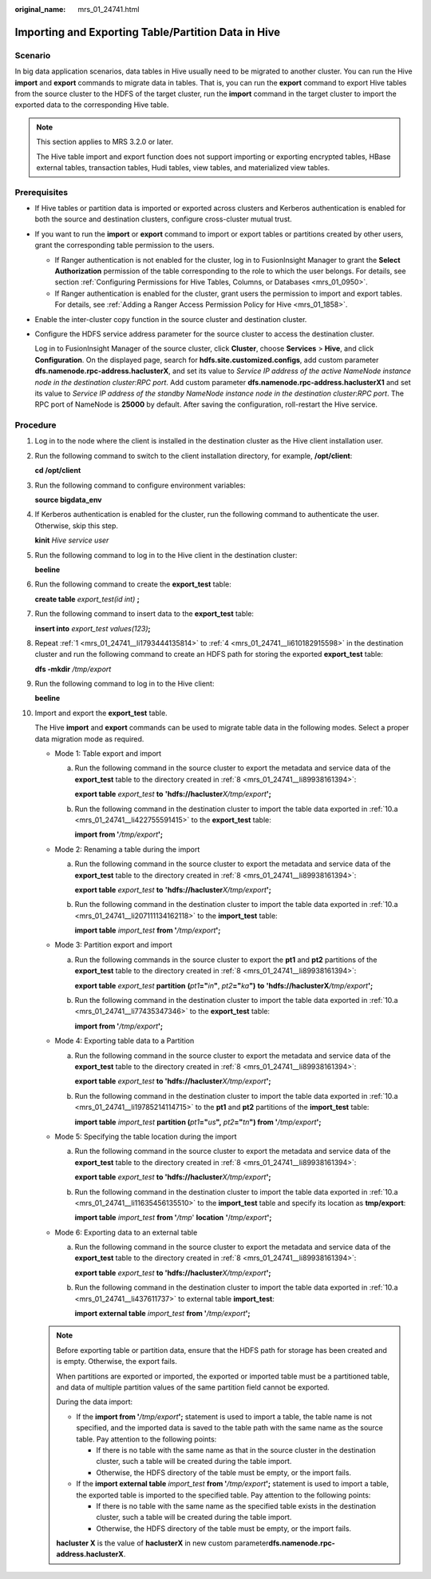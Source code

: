 :original_name: mrs_01_24741.html

.. _mrs_01_24741:

Importing and Exporting Table/Partition Data in Hive
====================================================

Scenario
--------

In big data application scenarios, data tables in Hive usually need to be migrated to another cluster. You can run the Hive **import** and **export** commands to migrate data in tables. That is, you can run the **export** command to export Hive tables from the source cluster to the HDFS of the target cluster, run the **import** command in the target cluster to import the exported data to the corresponding Hive table.

.. note::

   This section applies to MRS 3.2.0 or later.

   The Hive table import and export function does not support importing or exporting encrypted tables, HBase external tables, transaction tables, Hudi tables, view tables, and materialized view tables.

Prerequisites
-------------

-  If Hive tables or partition data is imported or exported across clusters and Kerberos authentication is enabled for both the source and destination clusters, configure cross-cluster mutual trust.

-  If you want to run the **import** or **export** command to import or export tables or partitions created by other users, grant the corresponding table permission to the users.

   -  If Ranger authentication is not enabled for the cluster, log in to FusionInsight Manager to grant the **Select Authorization** permission of the table corresponding to the role to which the user belongs. For details, see section :ref:`Configuring Permissions for Hive Tables, Columns, or Databases <mrs_01_0950>`.
   -  If Ranger authentication is enabled for the cluster, grant users the permission to import and export tables. For details, see :ref:`Adding a Ranger Access Permission Policy for Hive <mrs_01_1858>`.

-  Enable the inter-cluster copy function in the source cluster and destination cluster.

-  Configure the HDFS service address parameter for the source cluster to access the destination cluster.

   Log in to FusionInsight Manager of the source cluster, click **Cluster**, choose **Services** > **Hive**, and click **Configuration**. On the displayed page, search for **hdfs.site.customized.configs**, add custom parameter **dfs.namenode.rpc-address.haclusterX**, and set its value to *Service IP address of the active NameNode instance node in the destination cluster*:*RPC port*. Add custom parameter **dfs.namenode.rpc-address.haclusterX1** and set its value to *Service IP address of the standby NameNode instance node in the destination cluster*:*RPC port*. The RPC port of NameNode is **25000** by default. After saving the configuration, roll-restart the Hive service.

Procedure
---------

#. .. _mrs_01_24741__li1793444135814:

   Log in to the node where the client is installed in the destination cluster as the Hive client installation user.

#. Run the following command to switch to the client installation directory, for example, **/opt/client**:

   **cd /opt/client**

#. Run the following command to configure environment variables:

   **source bigdata_env**

#. .. _mrs_01_24741__li610182915598:

   If Kerberos authentication is enabled for the cluster, run the following command to authenticate the user. Otherwise, skip this step.

   **kinit** *Hive service user*

#. Run the following command to log in to the Hive client in the destination cluster:

   **beeline**

#. Run the following command to create the **export_test** table:

   **create table** *export_test(id int)* **;**

#. Run the following command to insert data to the **export_test** table:

   **insert into** *export_test values(123)*\ **;**

#. .. _mrs_01_24741__li89938161394:

   Repeat :ref:`1 <mrs_01_24741__li1793444135814>` to :ref:`4 <mrs_01_24741__li610182915598>` in the destination cluster and run the following command to create an HDFS path for storing the exported **export_test** table:

   **dfs -mkdir** */tmp/export*

#. Run the following command to log in to the Hive client:

   **beeline**

#. Import and export the **export_test** table.

   The Hive **import** and **export** commands can be used to migrate table data in the following modes. Select a proper data migration mode as required.

   -  Mode 1: Table export and import

      a. .. _mrs_01_24741__li422755591415:

         Run the following command in the source cluster to export the metadata and service data of the **export_test** table to the directory created in :ref:`8 <mrs_01_24741__li89938161394>`:

         **export table** *export_test* **to** **'hdfs://hacluster**\ *X/tmp/export*\ **';**

      b. Run the following command in the destination cluster to import the table data exported in :ref:`10.a <mrs_01_24741__li422755591415>` to the **export_test** table:

         **import from '**\ */tmp/export*\ **';**

   -  Mode 2: Renaming a table during the import

      a. .. _mrs_01_24741__li207111134162118:

         Run the following command in the source cluster to export the metadata and service data of the **export_test** table to the directory created in :ref:`8 <mrs_01_24741__li89938161394>`:

         **export table** *export_test* **to** **'hdfs://hacluster**\ *X/tmp/export*\ **';**

      b. Run the following command in the destination cluster to import the table data exported in :ref:`10.a <mrs_01_24741__li207111134162118>` to the **import_test** table:

         **import table** *import_test* **from '**\ */tmp/export*\ **';**

   -  Mode 3: Partition export and import

      a. .. _mrs_01_24741__li77435347346:

         Run the following commands in the source cluster to export the **pt1** and **pt2** partitions of the **export_test** table to the directory created in :ref:`8 <mrs_01_24741__li89938161394>`:

         **export table** *export_test* **partition** **(**\ *pt1*\ **="**\ *in*\ **"**, *pt2*\ **="**\ *ka*\ **")** **to** **'hdfs://hacluster**\ **X**\ */tmp/export*\ **';**

      b. Run the following command in the destination cluster to import the table data exported in :ref:`10.a <mrs_01_24741__li77435347346>` to the **export_test** table:

         **import from '**\ */tmp/export*\ **';**

   -  Mode 4: Exporting table data to a Partition

      a. .. _mrs_01_24741__li19785214114715:

         Run the following command in the source cluster to export the metadata and service data of the **export_test** table to the directory created in :ref:`8 <mrs_01_24741__li89938161394>`:

         **export table** *export_test* **to 'hdfs://hacluster**\ *X/tmp/export*\ **';**

      b. Run the following command in the destination cluster to import the table data exported in :ref:`10.a <mrs_01_24741__li19785214114715>` to the **pt1** and **pt2** partitions of the **import_test** table:

         **import table** *import_test* **partition (**\ *pt1*\ **="**\ *us*\ **",** *pt2*\ **="**\ *tn*\ **") from '**\ */tmp/export*\ **';**

   -  Mode 5: Specifying the table location during the import

      a. .. _mrs_01_24741__li11635456135510:

         Run the following command in the source cluster to export the metadata and service data of the **export_test** table to the directory created in :ref:`8 <mrs_01_24741__li89938161394>`:

         **export table** *export_test* **to 'hdfs://hacluster**\ *X/tmp/export*\ **';**

      b. Run the following command in the destination cluster to import the table data exported in :ref:`10.a <mrs_01_24741__li11635456135510>` to the **import_test** table and specify its location as **tmp/export**:

         **import table** *import_test* **from '**\ */tmp*' **location** **'**/*tmp/export*\ **';**

   -  Mode 6: Exporting data to an external table

      a. .. _mrs_01_24741__li437611737:

         Run the following command in the source cluster to export the metadata and service data of the **export_test** table to the directory created in :ref:`8 <mrs_01_24741__li89938161394>`:

         **export table** *export_test* **to 'hdfs://hacluster**\ *X/tmp/export*\ **';**

      b. Run the following command in the destination cluster to import the table data exported in :ref:`10.a <mrs_01_24741__li437611737>` to external table **import_test**:

         **import external table** *import_test* **from '**\ */tmp/export*\ **';**

   .. note::

      Before exporting table or partition data, ensure that the HDFS path for storage has been created and is empty. Otherwise, the export fails.

      When partitions are exported or imported, the exported or imported table must be a partitioned table, and data of multiple partition values of the same partition field cannot be exported.

      During the data import:

      -  If the **import from '**\ */tmp/export*\ **';** statement is used to import a table, the table name is not specified, and the imported data is saved to the table path with the same name as the source table. Pay attention to the following points:

         -  If there is no table with the same name as that in the source cluster in the destination cluster, such a table will be created during the table import.
         -  Otherwise, the HDFS directory of the table must be empty, or the import fails.

      -  If the **import external table** *import_test* **from '**\ */tmp/export*\ **';** statement is used to import a table, the exported table is imported to the specified table. Pay attention to the following points:

         -  If there is no table with the same name as the specified table exists in the destination cluster, such a table will be created during the table import.
         -  Otherwise, the HDFS directory of the table must be empty, or the import fails.

      **hacluster X** is the value of **haclusterX** in new custom parameter\ **dfs.namenode.rpc-address.haclusterX**.
